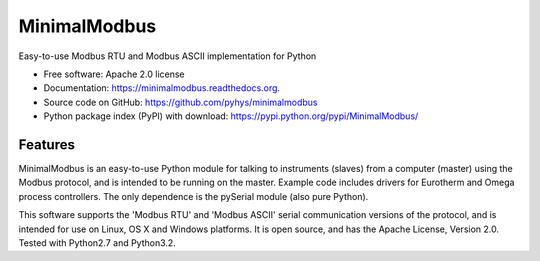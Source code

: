===============================
MinimalModbus
===============================

.. image:: https://img.shields.io/travis/pyhys/minimalmodbus.svg
        :target: https://travis-ci.org/pyhys/minimalmodbus

.. image:: https://img.shields.io/pypi/v/minimalmodbus.svg
        :target: https://pypi.python.org/pypi/minimalmodbus


Easy-to-use Modbus RTU and Modbus ASCII implementation for Python

* Free software: Apache 2.0 license
* Documentation: https://minimalmodbus.readthedocs.org.
* Source code on GitHub: https://github.com/pyhys/minimalmodbus
* Python package index (PyPI) with download: https://pypi.python.org/pypi/MinimalModbus/ 



Features
--------
MinimalModbus is an easy-to-use Python module for talking to instruments (slaves) 
from a computer (master) using the Modbus protocol, and is intended to be running on the master. 
Example code includes drivers for Eurotherm and Omega process controllers. 
The only dependence is the pySerial module (also pure Python). 

This software supports the 'Modbus RTU' and 'Modbus ASCII' serial communication versions of the protocol, 
and is intended for use on Linux, OS X and Windows platforms. 
It is open source, and has the Apache License, Version 2.0. 
Tested with Python2.7 and Python3.2.

